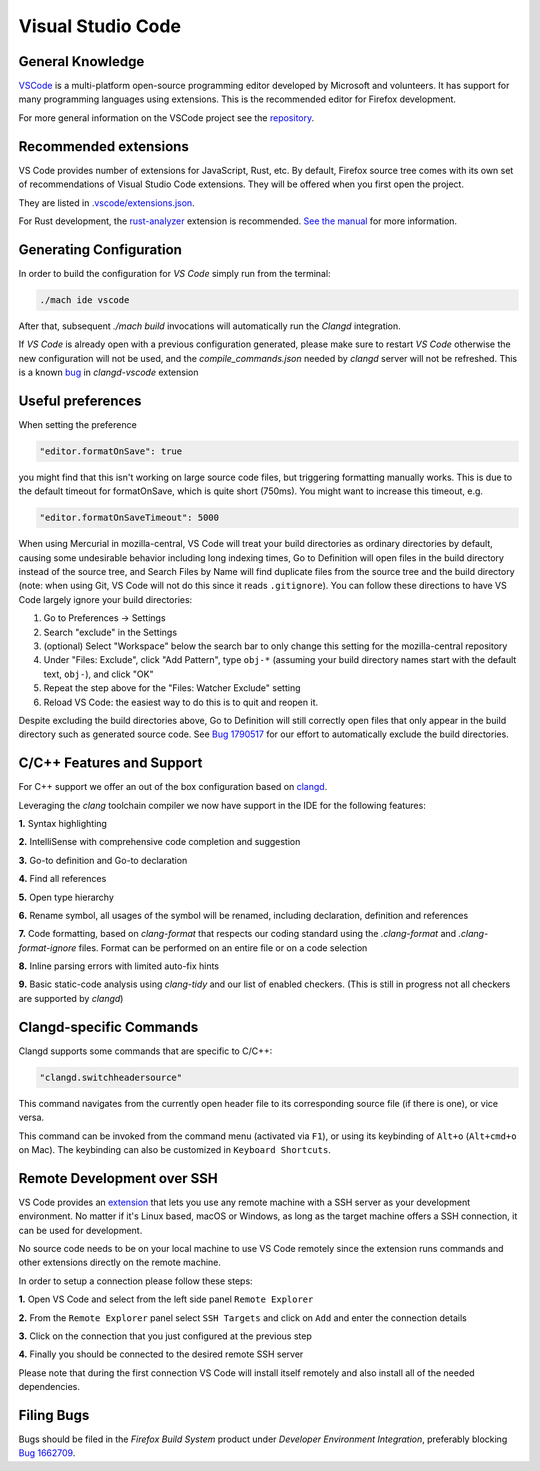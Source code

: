 Visual Studio Code
==================

General Knowledge
-----------------

`VSCode <https://code.visualstudio.com/>`__ is a multi-platform open-source programming editor developed by Microsoft and volunteers.
It has support for many programming languages using extensions.
This is the recommended editor for Firefox development.

For more general information on the VSCode project see the `repository <https://github.com/Microsoft/vscode/>`__.

Recommended extensions
----------------------

VS Code provides number of extensions for JavaScript, Rust, etc. By default,
Firefox source tree comes with its own set of recommendations of Visual Studio
Code extensions. They will be offered when you first open the project.

They are listed in `.vscode/extensions.json <https://searchfox.org/mozilla-central/source/.vscode/extensions.json>`__.

For Rust development, the `rust-analyzer <https://marketplace.visualstudio.com/items?itemName=matklad.rust-analyzer>`__ extension is recommended.
`See the manual <https://rust-analyzer.github.io/manual.html>`__ for more information.

Generating Configuration
------------------------

In order to build the configuration for `VS Code` simply run from
the terminal:

.. code::

   ./mach ide vscode

After that, subsequent `./mach build` invocations will automatically run
the `Clangd` integration.

If `VS Code` is already open with a previous configuration generated, please make sure to
restart `VS Code` otherwise the new configuration will not be used, and the `compile_commands.json`
needed by `clangd` server will not be refreshed. This is a known `bug <https://github.com/clangd/vscode-clangd/issues/42>`__
in `clangd-vscode` extension

Useful preferences
------------------

When setting the preference

.. code::

  "editor.formatOnSave": true

you might find that this isn't working on large source code files, but triggering formatting manually works. This is due to the default timeout for formatOnSave, which is quite short (750ms). You might want to increase this timeout, e.g.

.. code::

   "editor.formatOnSaveTimeout": 5000

When using Mercurial in mozilla-central, VS Code will treat your build directories as ordinary directories by default, causing some undesirable behavior including long indexing times, Go to Definition will open files in the build directory instead of the source tree, and Search Files by Name will find duplicate files from the source tree and the build directory (note: when using Git, VS Code will not do this since it reads ``.gitignore``). You can follow these directions to have VS Code largely ignore your build directories:

#. Go to Preferences -> Settings
#. Search "exclude" in the Settings
#. (optional) Select "Workspace" below the search bar to only change this setting for the mozilla-central repository
#. Under "Files: Exclude", click "Add Pattern", type ``obj-*`` (assuming your build directory names start with the default text, ``obj-``), and click "OK"
#. Repeat the step above for the "Files: Watcher Exclude" setting
#. Reload VS Code: the easiest way to do this is to quit and reopen it.

Despite excluding the build directories above, Go to Definition will still correctly open files that only appear in the build directory such as generated source code. See `Bug 1790517 <https://bugzilla.mozilla.org/show_bug.cgi?id=1790517>`_ for our effort to automatically exclude the build directories.

C/C++ Features and Support
--------------------------

For C++ support we offer an out of the box configuration based on
`clangd <https://clangd.llvm.org>`__.

Leveraging the `clang` toolchain compiler we now have support in the IDE for the following features:

**1.** Syntax highlighting

**2.** IntelliSense with comprehensive code completion and suggestion

.. image:: ../img/auto_completion.gif

**3.** Go-to definition and Go-to declaration

.. image:: ../img/goto_definition.gif

**4.** Find all references

.. image:: ../img/find_references.gif

**5.** Open type hierarchy

.. image:: ../img/type_hierarchy.gif

**6.** Rename symbol, all usages of the symbol will be renamed, including declaration, definition and references

.. image:: ../img/rename_symbol.gif

**7.** Code formatting, based on `clang-format` that respects our coding standard using the `.clang-format` and `.clang-format-ignore` files. Format can be performed on an entire file or on a code selection

.. image:: ../img/format_selection.gif

**8.** Inline parsing errors with limited auto-fix hints

.. image:: ../img/diagnostic_error.gif

**9.** Basic static-code analysis using `clang-tidy` and our list of enabled checkers. (This is still in progress not all checkers are supported by `clangd`)

Clangd-specific Commands
------------------------

Clangd supports some commands that are specific to C/C++:

.. code::

    "clangd.switchheadersource"

This command navigates from the currently open header file to its corresponding source file (if there is one), or vice versa.

This command can be invoked from the command menu (activated via ``F1``), or using its keybinding of ``Alt+o`` (``Alt+cmd+o`` on Mac). The keybinding can also be customized in ``Keyboard Shortcuts``.

Remote Development over SSH
---------------------------

VS Code provides an `extension <https://marketplace.visualstudio.com/items?itemName=ms-vscode-remote.remote-ssh>`__ that lets you use any remote machine with a SSH server as your development environment. No matter if it's Linux based, macOS or Windows, as long as the target machine offers a SSH connection, it can be used for development.

No source code needs to be on your local machine to use VS Code remotely since the extension runs commands and other extensions directly on the remote machine.

In order to setup a connection please follow these steps:

**1.** Open VS Code and select from the left side panel ``Remote Explorer``

.. image:: ../img/remote_explorer.png

**2.** From the ``Remote Explorer`` panel select ``SSH Targets`` and click on ``Add`` and enter the connection details

.. image:: ../img/remote_explorer_add.png

.. image:: ../img/remote_explorer_add_wind.png

**3.** Click on the connection that you just configured at the previous step

**4.** Finally you should be connected to the desired remote SSH server

.. image:: ../img/connection_done.png

Please note that during the first connection VS Code will install itself remotely and also install all of the needed dependencies.



Filing Bugs
-----------

Bugs should be filed in the `Firefox Build System` product under `Developer Environment Integration`, preferably blocking `Bug 1662709 <https://bugzilla.mozilla.org/show_bug.cgi?id=1662709>`__.

